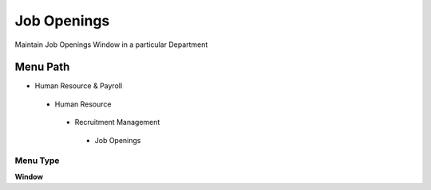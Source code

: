 
.. _functional-guide/menu/jobopenings:

============
Job Openings
============

Maintain Job Openings Window in a particular Department

Menu Path
=========


* Human Resource & Payroll

 * Human Resource

  * Recruitment Management

   * Job Openings

Menu Type
---------
\ **Window**\ 


.. seealso::
    :ref:`functional-guidewindow-jobopenings`
